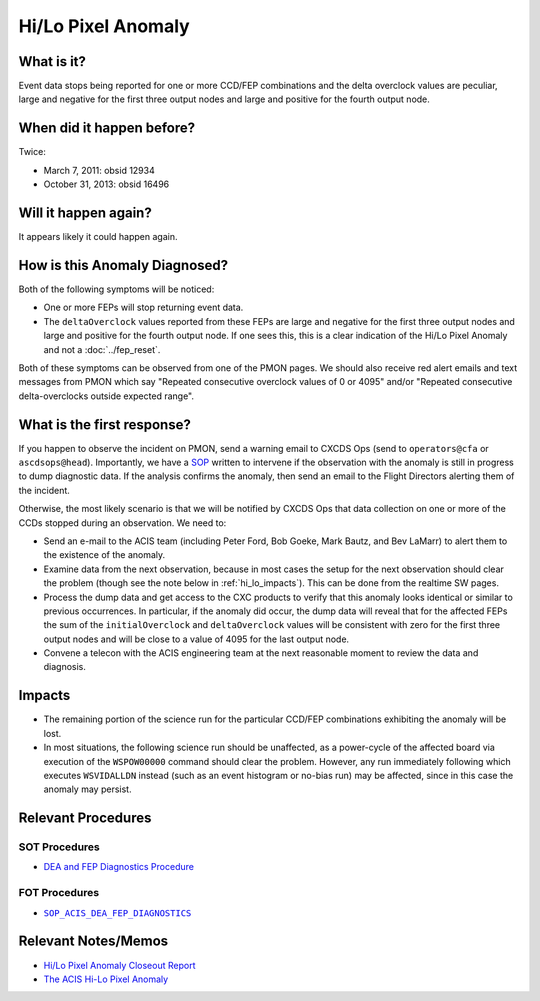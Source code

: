.. _hi-lo-anomaly:

Hi/Lo Pixel Anomaly
===================

What is it?
-----------

Event data stops being reported for one or more CCD/FEP combinations and the delta 
overclock values are peculiar, large and negative for the first three output nodes 
and large and positive for the fourth output node.

When did it happen before?
--------------------------

Twice:

* March 7, 2011: obsid 12934
* October 31, 2013: obsid 16496

Will it happen again?
---------------------

It appears likely it could happen again.

How is this Anomaly Diagnosed?
------------------------------

Both of the following symptoms will be noticed:

* One or more FEPs will stop returning event data.
* The ``deltaOverclock`` values reported from these FEPs are large and negative 
  for the first three output nodes and large and positive for the fourth output 
  node. If one sees this, this is a clear indication of the Hi/Lo Pixel Anomaly 
  and not a :doc:`../fep_reset`.

Both of these symptoms can be observed from one of the PMON pages. We should also
receive red alert emails and text messages from PMON which say "Repeated consecutive 
overclock values of 0 or 4095" and/or "Repeated consecutive delta-overclocks outside 
expected range".

What is the first response?
---------------------------

If you happen to observe the incident on PMON, send a warning email to
CXCDS Ops (send to ``operators@cfa`` or ``ascdsops@head``). Importantly, 
we have a `SOP <http://cxc.cfa.harvard.edu/acis/cmd_seq/dea_fep_diags.pdf>`_ 
written to intervene if the observation with the anomaly is still in 
progress to dump diagnostic data. If the analysis confirms the anomaly,
then send an email to the Flight Directors alerting them of the incident.

Otherwise, the most likely scenario is that we will be notified by CXCDS Ops that 
data collection on one or more of the CCDs stopped during an observation. We need to:

* Send an e-mail to the ACIS team (including Peter Ford, Bob Goeke, Mark Bautz,
  and Bev LaMarr) to alert them to the existence of the anomaly.

* Examine data from the next observation, because in most cases the setup for 
  the next observation should clear the problem (though see the note below in 
  :ref:`hi_lo_impacts`). This can be done from the realtime SW pages.

* Process the dump data and get access to the CXC products to verify that this
  anomaly looks identical or similar to previous occurrences. In particular, 
  if the anomaly did occur, the dump data will reveal that for the affected FEPs
  the sum of the ``initialOverclock`` and ``deltaOverclock`` values will be 
  consistent with zero for the first three output nodes and will be close to
  a value of 4095 for the last output node. 

* Convene a telecon with the ACIS engineering team at the next reasonable moment 
  to review the data and diagnosis.

.. |sop_diagnostics| replace:: ``SOP_ACIS_DEA_FEP_DIAGNOSTICS``
.. _sop_diagnostics: http://occweb.cfa.harvard.edu/occweb/FOT/configuration/procedures/SOP/SOP_ACIS_DEA_FEP_DIAGNOSTICS.pdf

.. _hi_lo_impacts:

Impacts
-------

* The remaining portion of the science run for the particular CCD/FEP 
  combinations exhibiting the anomaly will be lost. 

* In most situations, the following science run should be unaffected, 
  as a power-cycle of the affected board via execution of the ``WSPOW00000``
  command should clear the problem. However, any run immediately following 
  which executes ``WSVIDALLDN`` instead (such as an event histogram or 
  no-bias run) may be affected, since in this case the anomaly may persist.

Relevant Procedures
-------------------

SOT Procedures
++++++++++++++

* `DEA and FEP Diagnostics Procedure <http://cxc.cfa.harvard.edu/acis/cmd_seq/dea_fep_diags.pdf>`_

FOT Procedures
++++++++++++++

* |sop_diagnostics|_

Relevant Notes/Memos
--------------------

* `Hi/Lo Pixel Anomaly Closeout Report <http://cxc.cfa.harvard.edu/acis/memos/OCCcm09291_DDTS_Closeout.txt>`_
* `The ACIS Hi-Lo Pixel Anomaly <ftp://acisweb.mit.edu/pub/hi-lo-pixel-anomaly-v1.4.pdf>`_
